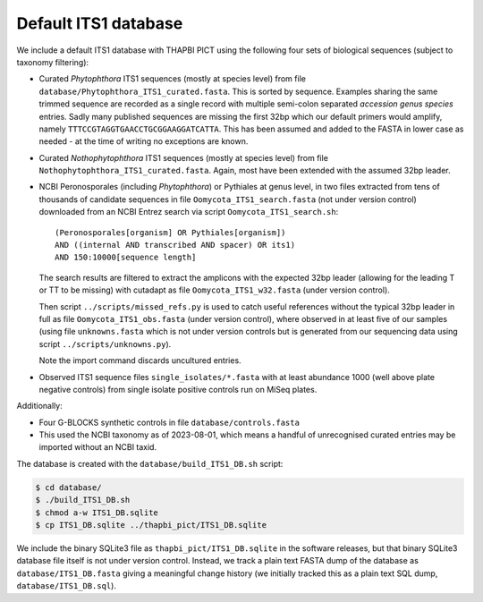 Default ITS1 database
=====================

We include a default ITS1 database with THAPBI PICT using the following four
sets of biological sequences (subject to taxonomy filtering):

- Curated *Phytophthora* ITS1 sequences (mostly at species level) from file
  ``database/Phytophthora_ITS1_curated.fasta``. This is sorted by sequence.
  Examples sharing the same trimmed sequence are recorded as a single record
  with multiple semi-colon separated *accession genus species* entries.
  Sadly many published sequences are missing the first 32bp which our default
  primers would amplify, namely ``TTTCCGTAGGTGAACCTGCGGAAGGATCATTA``. This
  has been assumed and added to the FASTA in lower case as needed - at the
  time of writing no exceptions are known.

- Curated *Nothophytophthora* ITS1 sequences (mostly at species level) from
  file ``Nothophytophthora_ITS1_curated.fasta``. Again, most have been
  extended with the assumed 32bp leader.

- NCBI Peronosporales (including *Phytophthora*) or Pythiales at genus level,
  in two files extracted from tens of thousands of candidate sequences in file
  ``Oomycota_ITS1_search.fasta`` (not under version control) downloaded from
  an NCBI Entrez search via script ``Oomycota_ITS1_search.sh``::

      (Peronosporales[organism] OR Pythiales[organism])
      AND ((internal AND transcribed AND spacer) OR its1)
      AND 150:10000[sequence length]

  The search results are filtered to extract the amplicons with the expected
  32bp leader (allowing for the leading T or TT to be missing) with cutadapt
  as file ``Oomycota_ITS1_w32.fasta`` (under version control).

  Then script ``../scripts/missed_refs.py`` is used to catch useful references
  without the typical 32bp leader in full as file ``Oomycota_ITS1_obs.fasta``
  (under version control), where observed in at least five of our samples
  (using file ``unknowns.fasta`` which is not under version controls but is
  generated from our sequencing data using script ``../scripts/unknowns.py``).

  Note the import command discards uncultured entries.

- Observed ITS1 sequence files ``single_isolates/*.fasta`` with at least
  abundance 1000 (well above plate negative controls) from single isolate
  positive controls run on MiSeq plates.

Additionally:

- Four G-BLOCKS synthetic controls in file ``database/controls.fasta``

- This used the NCBI taxonomy as of 2023-08-01, which means a handful of
  unrecognised curated entries may be imported without an NCBI taxid.

The database is created with the ``database/build_ITS1_DB.sh`` script:

.. code:: console

    $ cd database/
    $ ./build_ITS1_DB.sh
    $ chmod a-w ITS1_DB.sqlite
    $ cp ITS1_DB.sqlite ../thapbi_pict/ITS1_DB.sqlite

We include the binary SQLite3 file as ``thapbi_pict/ITS1_DB.sqlite`` in the
software releases, but that binary SQLite3 database file itself is not under
version control. Instead, we track a plain text FASTA dump of the database as
``database/ITS1_DB.fasta`` giving a meaningful change history (we initially
tracked this as a plain text SQL dump, ``database/ITS1_DB.sql``).
